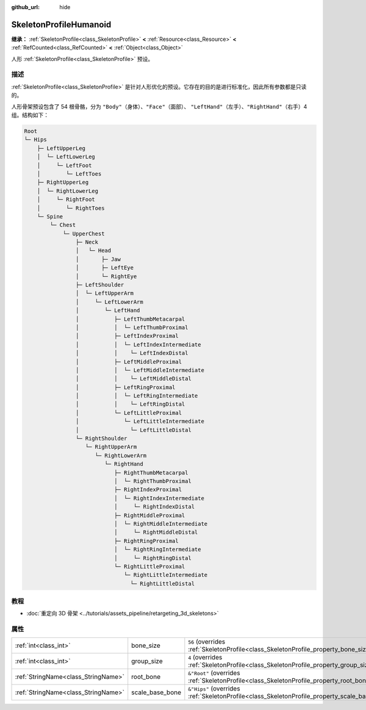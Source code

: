 :github_url: hide

.. DO NOT EDIT THIS FILE!!!
.. Generated automatically from Godot engine sources.
.. Generator: https://github.com/godotengine/godot/tree/4.3/doc/tools/make_rst.py.
.. XML source: https://github.com/godotengine/godot/tree/4.3/doc/classes/SkeletonProfileHumanoid.xml.

.. _class_SkeletonProfileHumanoid:

SkeletonProfileHumanoid
=======================

**继承：** :ref:`SkeletonProfile<class_SkeletonProfile>` **<** :ref:`Resource<class_Resource>` **<** :ref:`RefCounted<class_RefCounted>` **<** :ref:`Object<class_Object>`

人形 :ref:`SkeletonProfile<class_SkeletonProfile>` 预设。

.. rst-class:: classref-introduction-group

描述
----

:ref:`SkeletonProfile<class_SkeletonProfile>` 是针对人形优化的预设。它存在的目的是进行标准化，因此所有参数都是只读的。

人形骨架预设包含了 54 根骨骼，分为 ``"Body"``\ （身体）、\ ``"Face"``\ （面部）、 ``"LeftHand"``\ （左手）、\ ``"RightHand"``\ （右手）4 组。结构如下：

.. code:: text

    Root
    └─ Hips
        ├─ LeftUpperLeg
        │  └─ LeftLowerLeg
        │     └─ LeftFoot
        │        └─ LeftToes
        ├─ RightUpperLeg
        │  └─ RightLowerLeg
        │     └─ RightFoot
        │        └─ RightToes
        └─ Spine
            └─ Chest
                └─ UpperChest
                    ├─ Neck
                    │   └─ Head
                    │       ├─ Jaw
                    │       ├─ LeftEye
                    │       └─ RightEye
                    ├─ LeftShoulder
                    │  └─ LeftUpperArm
                    │     └─ LeftLowerArm
                    │        └─ LeftHand
                    │           ├─ LeftThumbMetacarpal
                    │           │  └─ LeftThumbProximal
                    │           ├─ LeftIndexProximal
                    │           │  └─ LeftIndexIntermediate
                    │           │    └─ LeftIndexDistal
                    │           ├─ LeftMiddleProximal
                    │           │  └─ LeftMiddleIntermediate
                    │           │    └─ LeftMiddleDistal
                    │           ├─ LeftRingProximal
                    │           │  └─ LeftRingIntermediate
                    │           │    └─ LeftRingDistal
                    │           └─ LeftLittleProximal
                    │              └─ LeftLittleIntermediate
                    │                └─ LeftLittleDistal
                    └─ RightShoulder
                       └─ RightUpperArm
                          └─ RightLowerArm
                             └─ RightHand
                                ├─ RightThumbMetacarpal
                                │  └─ RightThumbProximal
                                ├─ RightIndexProximal
                                │  └─ RightIndexIntermediate
                                │     └─ RightIndexDistal
                                ├─ RightMiddleProximal
                                │  └─ RightMiddleIntermediate
                                │     └─ RightMiddleDistal
                                ├─ RightRingProximal
                                │  └─ RightRingIntermediate
                                │     └─ RightRingDistal
                                └─ RightLittleProximal
                                   └─ RightLittleIntermediate
                                     └─ RightLittleDistal

.. rst-class:: classref-introduction-group

教程
----

- :doc:`重定向 3D 骨架 <../tutorials/assets_pipeline/retargeting_3d_skeletons>`

.. rst-class:: classref-reftable-group

属性
----

.. table::
   :widths: auto

   +-------------------------------------+-----------------+------------------------------------------------------------------------------------------------+
   | :ref:`int<class_int>`               | bone_size       | ``56`` (overrides :ref:`SkeletonProfile<class_SkeletonProfile_property_bone_size>`)            |
   +-------------------------------------+-----------------+------------------------------------------------------------------------------------------------+
   | :ref:`int<class_int>`               | group_size      | ``4`` (overrides :ref:`SkeletonProfile<class_SkeletonProfile_property_group_size>`)            |
   +-------------------------------------+-----------------+------------------------------------------------------------------------------------------------+
   | :ref:`StringName<class_StringName>` | root_bone       | ``&"Root"`` (overrides :ref:`SkeletonProfile<class_SkeletonProfile_property_root_bone>`)       |
   +-------------------------------------+-----------------+------------------------------------------------------------------------------------------------+
   | :ref:`StringName<class_StringName>` | scale_base_bone | ``&"Hips"`` (overrides :ref:`SkeletonProfile<class_SkeletonProfile_property_scale_base_bone>`) |
   +-------------------------------------+-----------------+------------------------------------------------------------------------------------------------+

.. |virtual| replace:: :abbr:`virtual (本方法通常需要用户覆盖才能生效。)`
.. |const| replace:: :abbr:`const (本方法无副作用，不会修改该实例的任何成员变量。)`
.. |vararg| replace:: :abbr:`vararg (本方法除了能接受在此处描述的参数外，还能够继续接受任意数量的参数。)`
.. |constructor| replace:: :abbr:`constructor (本方法用于构造某个类型。)`
.. |static| replace:: :abbr:`static (调用本方法无需实例，可直接使用类名进行调用。)`
.. |operator| replace:: :abbr:`operator (本方法描述的是使用本类型作为左操作数的有效运算符。)`
.. |bitfield| replace:: :abbr:`BitField (这个值是由下列位标志构成位掩码的整数。)`
.. |void| replace:: :abbr:`void (无返回值。)`
